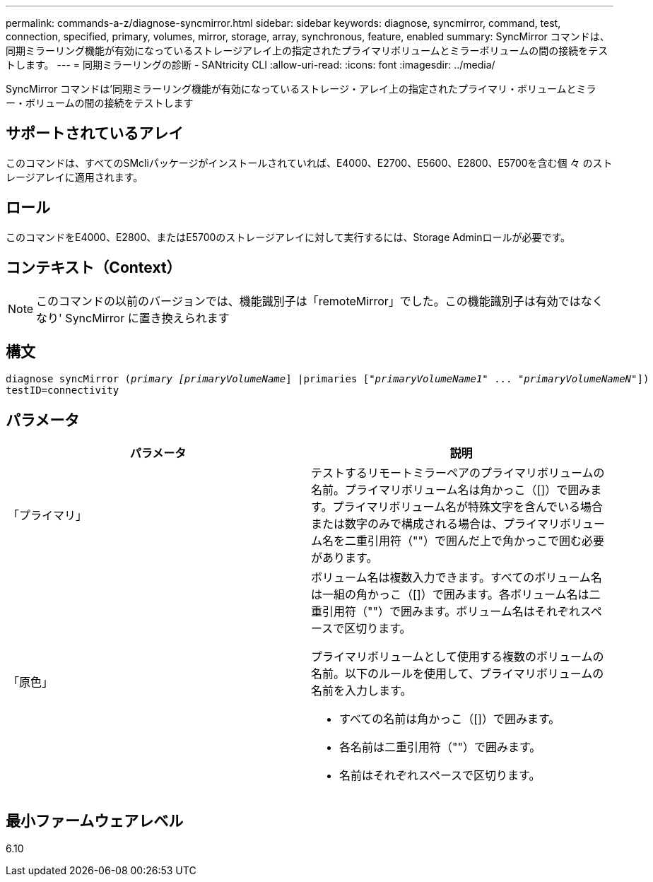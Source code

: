 ---
permalink: commands-a-z/diagnose-syncmirror.html 
sidebar: sidebar 
keywords: diagnose, syncmirror, command, test, connection, specified, primary, volumes, mirror, storage, array, synchronous, feature, enabled 
summary: SyncMirror コマンドは、同期ミラーリング機能が有効になっているストレージアレイ上の指定されたプライマリボリュームとミラーボリュームの間の接続をテストします。 
---
= 同期ミラーリングの診断 - SANtricity CLI
:allow-uri-read: 
:icons: font
:imagesdir: ../media/


[role="lead"]
SyncMirror コマンドは'同期ミラーリング機能が有効になっているストレージ・アレイ上の指定されたプライマリ・ボリュームとミラー・ボリュームの間の接続をテストします



== サポートされているアレイ

このコマンドは、すべてのSMcliパッケージがインストールされていれば、E4000、E2700、E5600、E2800、E5700を含む個 々 のストレージアレイに適用されます。



== ロール

このコマンドをE4000、E2800、またはE5700のストレージアレイに対して実行するには、Storage Adminロールが必要です。



== コンテキスト（Context）

[NOTE]
====
このコマンドの以前のバージョンでは、機能識別子は「remoteMirror」でした。この機能識別子は有効ではなくなり' SyncMirror に置き換えられます

====


== 構文

[source, cli, subs="+macros"]
----
pass:quotes[diagnose syncMirror (_primary [primaryVolumeName_]] |pass:quotes[primaries ["_primaryVolumeName1_]" ... pass:quotes[_"primaryVolumeNameN"_]])
testID=connectivity
----


== パラメータ

[cols="2*"]
|===
| パラメータ | 説明 


 a| 
「プライマリ」
 a| 
テストするリモートミラーペアのプライマリボリュームの名前。プライマリボリューム名は角かっこ（[]）で囲みます。プライマリボリューム名が特殊文字を含んでいる場合または数字のみで構成される場合は、プライマリボリューム名を二重引用符（""）で囲んだ上で角かっこで囲む必要があります。



 a| 
「原色」
 a| 
ボリューム名は複数入力できます。すべてのボリューム名は一組の角かっこ（[]）で囲みます。各ボリューム名は二重引用符（""）で囲みます。ボリューム名はそれぞれスペースで区切ります。

プライマリボリュームとして使用する複数のボリュームの名前。以下のルールを使用して、プライマリボリュームの名前を入力します。

* すべての名前は角かっこ（[]）で囲みます。
* 各名前は二重引用符（""）で囲みます。
* 名前はそれぞれスペースで区切ります。


|===


== 最小ファームウェアレベル

6.10
